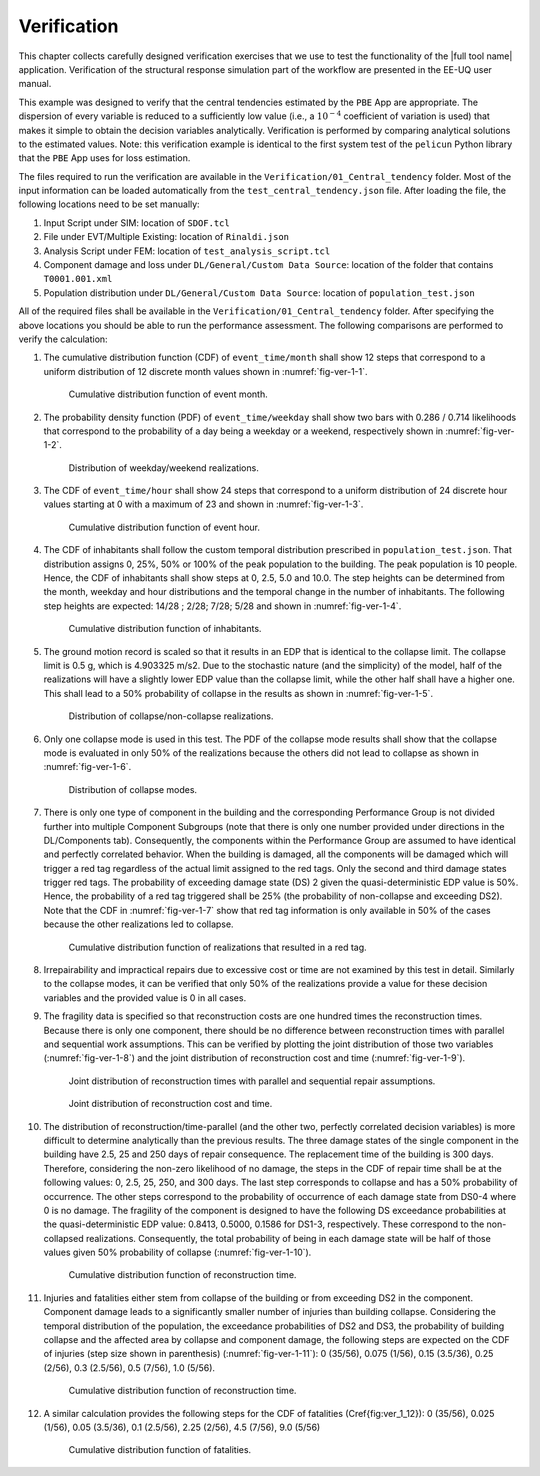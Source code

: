 *********************************
Verification
*********************************

This chapter collects carefully designed verification exercises that we use to test the functionality of the |full tool name| application. Verification of the structural response simulation part of the workflow are presented in the EE-UQ user manual.

This example was designed to verify that the central tendencies estimated by the ``PBE`` App are appropriate. The dispersion of every variable is reduced to a sufficiently low value (i.e., a :math:`10^{-4}` coefficient of variation is used) that makes it simple to obtain the decision variables analytically. Verification is performed by comparing analytical solutions to the estimated values. Note: this verification example is identical to the first system test of the ``pelicun`` Python library that the ``PBE`` App uses for loss estimation.

The files required to run the verification are available in the ``Verification/01_Central_tendency`` folder. Most of the input information can be loaded automatically from the ``test_central_tendency.json`` file. After loading the file, the following locations need to be set manually:

#. Input Script under SIM: location of ``SDOF.tcl``

#. File under EVT/Multiple Existing: location of ``Rinaldi.json``

#. Analysis Script under FEM: location of ``test_analysis_script.tcl``

#. Component damage and loss under ``DL/General/Custom Data Source``: location of the folder that contains ``T0001.001.xml``

#. Population distribution under ``DL/General/Custom Data Source``: location of ``population_test.json``

All of the required files shall be available in the ``Verification/01_Central_tendency`` folder. After specifying the above locations you should be able to run the performance assessment. The following comparisons are performed to verify the calculation:

#. The cumulative distribution function (CDF) of ``event_time/month`` shall show 12 steps that correspond to a uniform distribution of 12 discrete month values shown in :numref:`fig-ver-1-1`.

    .. _fig-ver-1-1:

    .. figure:: figures/ver_1_1.png
        :align: center
        :figclass: align-center
    
        Cumulative distribution function of event month.

#. The probability density function (PDF) of ``event_time/weekday`` shall show two bars with 0.286 / 0.714 likelihoods that correspond to the probability of a day being a weekday or a weekend, respectively shown in :numref:`fig-ver-1-2`.

    .. _fig-ver-1-2:

    .. figure:: figures/ver_1_2.png
        :align: center
        :figclass: align-center
    
        Distribution of weekday/weekend realizations.

#. The CDF of ``event_time/hour`` shall show 24 steps that correspond to a uniform distribution of 24 discrete hour values starting at 0 with a maximum of 23 and shown in :numref:`fig-ver-1-3`.

    .. _fig-ver-1-3:

    .. figure:: figures/ver_1_3.png
        :align: center
        :figclass: align-center
    
        Cumulative distribution function of event hour.

#. The CDF of inhabitants shall follow the custom temporal distribution prescribed in ``population_test.json``. That distribution assigns 0, 25%, 50% or 100% of the peak population to the building. The peak population is 10 people. Hence, the CDF of inhabitants shall show steps at 0, 2.5, 5.0 and 10.0. The step heights can be determined from the month, weekday and hour distributions and the temporal change in the number of inhabitants. The following step heights are expected: 14/28 ; 2/28; 7/28; 5/28 and shown in :numref:`fig-ver-1-4`.

    .. _fig-ver-1-4:

    .. figure:: figures/ver_1_4.png
        :align: center
        :figclass: align-center
    
        Cumulative distribution function of inhabitants.

#. The ground motion record is scaled so that it results in an EDP that is identical to the collapse limit. The collapse limit is 0.5 g, which is 4.903325 m/s2. Due to the stochastic nature (and the simplicity) of the model, half of the realizations will have a slightly lower EDP value than the collapse limit, while the other half shall have a higher one. This shall lead to a 50% probability of collapse in the results as shown in :numref:`fig-ver-1-5`.

    .. _fig-ver-1-5:

    .. figure:: figures/ver_1_5.png
        :align: center
        :figclass: align-center
    
        Distribution of collapse/non-collapse realizations.

#. Only one collapse mode is used in this test. The PDF of the collapse mode results shall show that the collapse mode is evaluated in only 50% of the realizations because the others did not lead to collapse as shown in :numref:`fig-ver-1-6`.

    .. _fig-ver-1-6:

    .. figure:: figures/ver_1_6.png
        :align: center
        :figclass: align-center
    
        Distribution of collapse modes.

#. There is only one type of component in the building and the corresponding Performance Group is not divided further into multiple Component Subgroups (note that there is only one number provided under directions in the DL/Components tab). Consequently, the components within the Performance Group are assumed to have identical and perfectly correlated behavior. When the building is damaged, all the components will be damaged which will trigger a red tag regardless of the actual limit assigned to the red tags. Only the second and third damage states trigger red tags. The probability of exceeding damage state (DS) 2 given the quasi-deterministic EDP value is 50%. Hence, the probability of a red tag triggered shall be 25% (the probability of non-collapse and exceeding DS2). Note that the CDF in :numref:`fig-ver-1-7` show that red tag information is only available in 50% of the cases because the other realizations led to collapse.

    .. _fig-ver-1-7:

    .. figure:: figures/ver_1_7.png
        :align: center
        :figclass: align-center
    
        Cumulative distribution function of realizations that resulted in a red tag.

#. Irrepairability and impractical repairs due to excessive cost or time are not examined by this test in detail. Similarly to the collapse modes, it can be verified that only 50% of the realizations provide a value for these decision variables and the provided value is 0 in all cases.

#. The fragility data is specified so that reconstruction costs are one hundred times the reconstruction times. Because there is only one component, there should be no difference between reconstruction times with parallel and sequential work assumptions. This can be verified by plotting the joint distribution of those two variables (:numref:`fig-ver-1-8`) and the joint distribution of reconstruction cost and time (:numref:`fig-ver-1-9`).

    .. _fig-ver-1-8:

    .. figure:: figures/ver_1_8.png
        :align: center
        :figclass: align-center
    
        Joint distribution of reconstruction times with parallel and sequential repair assumptions.

    .. _fig-ver-1-9:

    .. figure:: figures/ver_1_9.png
        :align: center
        :figclass: align-center
    
        Joint distribution of reconstruction cost and time.

#. The distribution of reconstruction/time-parallel (and the other two, perfectly correlated decision variables) is more difficult to determine analytically than the previous results. The three damage states of the single component in the building have 2.5, 25 and 250 days of repair consequence. The replacement time of the building is 300 days. Therefore, considering the non-zero likelihood of no damage, the steps in the CDF of repair time shall be at the following values: 0, 2.5, 25, 250, and 300 days. The last step corresponds to collapse and has a 50% probability of occurrence. The other steps correspond to the probability of occurrence of each damage state from DS0-4 where 0 is no damage. The fragility of the component is designed to have the following DS exceedance probabilities at the quasi-deterministic EDP value: 0.8413, 0.5000, 0.1586 for DS1-3, respectively. These correspond to the non-collapsed realizations. Consequently, the total probability of being in each damage state will be half of those values given 50% probability of collapse (:numref:`fig-ver-1-10`).

    .. _fig-ver-1-10:

    .. figure:: figures/ver_1_10.png
        :align: center
        :figclass: align-center
    
        Cumulative distribution function of reconstruction time.

#. Injuries and fatalities either stem from collapse of the building or from exceeding DS2 in the component. Component damage leads to a significantly smaller number of injuries than building collapse. Considering the temporal distribution of the population, the exceedance probabilities of DS2 and DS3, the probability of building collapse and the affected area by collapse and component damage, the following steps are expected on the CDF of injuries (step size shown in parenthesis) (:numref:`fig-ver-1-11`): 0 (35/56), 0.075 (1/56), 0.15 (3.5/36), 0.25 (2/56), 0.3 (2.5/56), 0.5 (7/56), 1.0 (5/56).

    .. _fig-ver-1-11:

    .. figure:: figures/ver_1_11.png
        :align: center
        :figclass: align-center
    
        Cumulative distribution function of reconstruction time.

#. A similar calculation provides the following steps for the CDF of fatalities (\Cref{fig:ver_1_12}): 0 (35/56), 0.025 (1/56), 0.05 (3.5/36), 0.1 (2.5/56), 2.25 (2/56), 4.5 (7/56), 9.0 (5/56)

    .. _fig-ver-1-12:

    .. figure:: figures/ver_1_12.png
        :align: center
        :figclass: align-center
    
        Cumulative distribution function of fatalities.